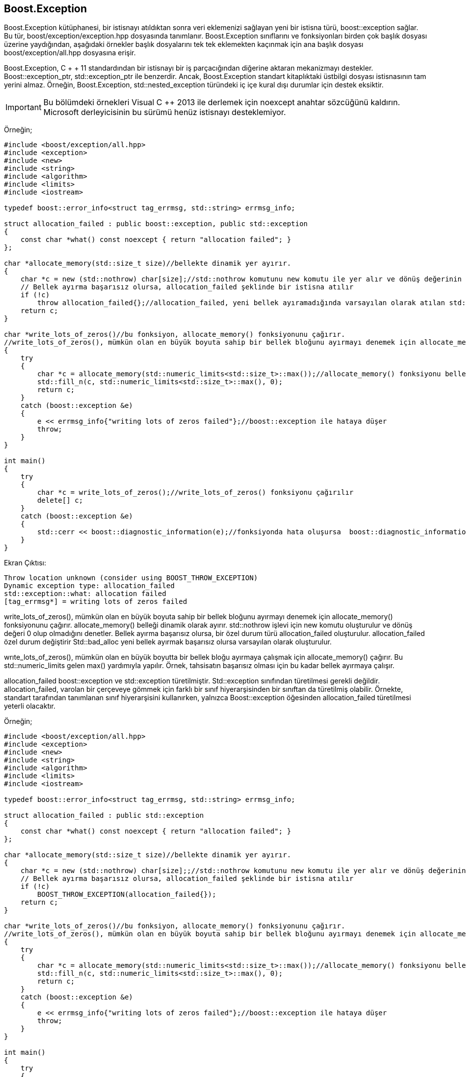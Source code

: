 == Boost.Exception

Boost.Exception kütüphanesi, bir istisnayı atıldıktan sonra veri eklemenizi sağlayan yeni bir istisna türü, boost::exception sağlar. Bu tür, boost/exception/exception.hpp dosyasında tanımlanır. Boost.Exception sınıflarını ve fonksiyonları birden çok başlık dosyası üzerine yaydığından, aşağıdaki örnekler başlık dosyalarını tek tek eklemekten kaçınmak için ana başlık dosyası boost/exception/all.hpp dosyasına erişir.

Boost.Exception, C + + 11 standardından bir istisnayı bir iş parçacığından diğerine aktaran mekanizmayı destekler. Boost::exception_ptr, std::exception_ptr ile benzerdir. Ancak, Boost.Exception standart kitaplıktaki üstbilgi dosyası istisnasının tam yerini almaz. Örneğin, Boost.Exception, std::nested_exception türündeki iç içe kural dışı durumlar için destek eksiktir.

[IMPORTANT]
====
Bu bölümdeki örnekleri Visual C ++ 2013 ile derlemek için noexcept anahtar sözcüğünü kaldırın. Microsoft derleyicisinin bu sürümü henüz istisnayı desteklemiyor.
====

Örneğin;

[source,c++]
----
#include <boost/exception/all.hpp>
#include <exception>
#include <new>
#include <string>
#include <algorithm>
#include <limits>
#include <iostream>

typedef boost::error_info<struct tag_errmsg, std::string> errmsg_info;

struct allocation_failed : public boost::exception, public std::exception
{
    const char *what() const noexcept { return "allocation failed"; }
};

char *allocate_memory(std::size_t size)//bellekte dinamik yer ayırır.
{
    char *c = new (std::nothrow) char[size];//std::nothrow komutunu new komutu ile yer alır ve dönüş değerinin 0 olup olmadığını kontrol eder.
    // Bellek ayırma başarısız olursa, allocation_failed şeklinde bir istisna atılır
    if (!c)
        throw allocation_failed{};//allocation_failed, yeni bellek ayıramadığında varsayılan olarak atılan std::bad_alloc ile kural dışı durumunun yerini alır.
    return c;
}

char *write_lots_of_zeros()//bu fonksiyon, allocate_memory() fonksiyonunu çağırır.
//write_lots_of_zeros(), mümkün olan en büyük boyuta sahip bir bellek bloğunu ayırmayı denemek için allocate_memory() fonksiyonunu çağırır.
{
    try
    {
        char *c = allocate_memory(std::numeric_limits<std::size_t>::max());//allocate_memory() fonksiyonu bellekte dinamik yer ayırır.
        std::fill_n(c, std::numeric_limits<std::size_t>::max(), 0);
        return c;
    }
    catch (boost::exception &e)
    {
        e << errmsg_info{"writing lots of zeros failed"};//boost::exception ile hataya düşer
        throw;
    }
}

int main()
{
    try
    {
        char *c = write_lots_of_zeros();//write_lots_of_zeros() fonksiyonu çağırılır
        delete[] c;
    }
    catch (boost::exception &e)
    {
        std::cerr << boost::diagnostic_information(e);//fonksiyonda hata oluşursa  boost::diagnostic_information(), standart hataya yazılabilen std::string türünde bir sonuc döndürür..
    }
}
----


Ekran Çıktısı:

 Throw location unknown (consider using BOOST_THROW_EXCEPTION)
 Dynamic exception type: allocation_failed
 std::exception::what: allocation failed
 [tag_errmsg*] = writing lots of zeros failed


write_lots_of_zeros(), mümkün olan en büyük boyuta sahip bir bellek bloğunu ayırmayı denemek için allocate_memory() fonksiyonunu çağırır.
allocate_memory() belleği dinamik olarak ayırır. std::nothrow işlevi için new komutu oluşturulur ve dönüş değeri 0 olup olmadığını denetler. Bellek ayırma başarısız olursa, bir özel durum türü allocation_failed oluşturulur. allocation_failed özel durum değiştirir Std::bad_alloc yeni bellek ayırmak başarısız olursa varsayılan olarak oluşturulur.

wrıte_lots_of_zeros(), mümkün olan en büyük boyutta bir bellek bloğu ayırmaya çalışmak için allocate_memory() çağırır. Bu std::numeric_limits gelen max() yardımıyla yapılır. Örnek, tahsisatın başarısız olması için bu kadar bellek ayırmaya çalışır.

allocation_failed boost::exception ve std::exception türetilmiştir. Std::exception sınıfından türetilmesi gerekli değildir. allocation_failed, varolan bir çerçeveye gömmek için farklı bir sınıf hiyerarşisinden bir sınıftan da türetilmiş olabilir. Örnekte, standart tarafından tanımlanan sınıf hiyerarşisini kullanırken, yalnızca Boost::exception öğesinden allocation_failed türetilmesi yeterli olacaktır.


Örneğin;

[source,c++]
----
#include <boost/exception/all.hpp>
#include <exception>
#include <new>
#include <string>
#include <algorithm>
#include <limits>
#include <iostream>

typedef boost::error_info<struct tag_errmsg, std::string> errmsg_info;

struct allocation_failed : public std::exception
{
    const char *what() const noexcept { return "allocation failed"; }
};

char *allocate_memory(std::size_t size)//bellekte dinamik yer ayırır.
{
    char *c = new (std::nothrow) char[size];;//std::nothrow komutunu new komutu ile yer alır ve dönüş değerinin 0 olup olmadığını kontrol eder.
    // Bellek ayırma başarısız olursa, allocation_failed şeklinde bir istisna atılır
    if (!c)
        BOOST_THROW_EXCEPTION(allocation_failed{});
    return c;
}

char *write_lots_of_zeros()//bu fonksiyon, allocate_memory() fonksiyonunu çağırır.
//write_lots_of_zeros(), mümkün olan en büyük boyuta sahip bir bellek bloğunu ayırmayı denemek için allocate_memory() fonksiyonunu çağırır.
{
    try
    {
        char *c = allocate_memory(std::numeric_limits<std::size_t>::max());//allocate_memory() fonksiyonu bellekte dinamik yer ayırır.
        std::fill_n(c, std::numeric_limits<std::size_t>::max(), 0);
        return c;
    }
    catch (boost::exception &e)
    {
        e << errmsg_info{"writing lots of zeros failed"};//boost::exception ile hataya düşer
        throw;
    }
}

int main()
{
    try
    {
        char *c = write_lots_of_zeros();//write_lots_of_zeros() fonksiyonu çağırılır
        delete[] c;
    }
    catch (boost::exception &e)
    {
        std::cerr << *boost::get_error_info<errmsg_info>(e);

        /*doğrudan errmsg_info türünde hata iletisine erişmek için boost::get_error_info() kullanır.
   boost::get_error_info() boost::shared_ptr türünde bir akıllı işaretçi döndürdüğünden, operator * hata iletisini
   almak için kullanılır. Boost::get_error_info() için geçirilen parametre boost::exception türünde değilse,
   null bir işaretçi döndürülür.boost_throw_exception her zaman bir özel durum oluşturmak için kullanılırsa,
   özel durum her zaman boost::exception türetilir-bu durumda null için döndürülen akıllı işaretçiyi
   denetlemeye gerek yoktur.*/
    }
}
----


Ekran Çıktısı:

 writing lots of zeros failed


Yukarıdaki örnekte boost::diagnostic_information() kullanılmaz, doğrudan errmsg_info türünde hata iletisine erişmek için boost::get_error_info() kullanır. Boost::get_error_info() boost::shared_ptr türünde bir akıllı işaretçi döndürdüğünden, operator * hata iletisini almak için kullanılır. Boost::get_error_info() için geçirilen parametre boost::exception türünde değilse, null bir işaretçi döndürülür. boost_throw_exception her zaman bir özel durum oluşturmak için kullanılırsa, özel durum her zaman boost::exception türetilir-bu durumda null için döndürülen akıllı işaretçiyi denetlemeye gerek yoktur.


Kodların doğru bir şekilde çalışması için CMakeLists.txt dosyası aşağıdaki gibi düzenlenmelidir.

[source,c++]
----
cmake_minimum_required(VERSION 3.5)
project(sample2)

set(CMAKE_CXX_STANDARD 17)

set(BOOST_ROOT "~/home/asli/Downloads/boost_1_71_0/")

link_directories(${Boost_LIBRARY_DIRS})


find_package(Boost 1.71.0
        REQUIRED date_time filesystem system iostreams exception unit_test_framework
        ${BOOST_PYTHON})

include_directories(SYSTEM ${Boost_INCLUDE_DIRS})
link_directories(${Boost_LIBRARY_DIRS})

set(CMAKE_REQUIRED_INCLUDES ${CMAKE_INCLUDE_PATH} ${Boost_INCLUDE_DIRS})
set(CMAKE_REQUIRED_LIBRARIES ${Boost_LIBRARIES} icuuc ${PROFILE_LIBS})

if(NOT Boost_FOUND)
    message(FATAL_ERROR "Could not find boost!")
endif()

include_directories(${Boost_INCLUDE_DIRS})

add_executable(sample2 main.cpp)

target_link_libraries(sample2  ${Boost_LIBRARIES})
----

 